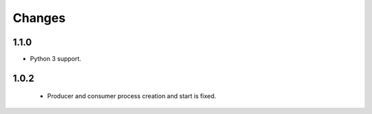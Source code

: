 Changes
=======

1.1.0
-----

* Python 3 support.

1.0.2
-----
 * Producer and consumer process creation and start is fixed.
